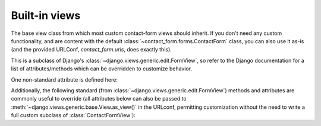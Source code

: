.. _views:
.. module:: contact_form.views


Built-in views
==============

.. class:: ContactFormView

    The base view class from which most custom contact-form views
    should inherit. If you don't need any custom functionality, and
    are content with the default
    :class:`~contact_form.forms.ContactForm` class, you can also use
    it as-is (and the provided URLConf, `contact_form.urls`, does
    exactly this).

    This is a subclass of Django's
    :class:`~django.views.generic.edit.FormView`, so refer to the
    Django documentation for a list of attributes/methods which can be
    overridden to customize behavior.

    One non-standard attribute is defined here:

    .. attribute:: recipient_list

       The list of email addresses to send mail to. If not specified,
       defaults to the
       :attr:`~contact_form.forms.ContactForm.recipient_list` of the
       form.

    Additionally, the following standard (from
    :class:`~django.views.generic.edit.FormView`) methods and
    attributes are commonly useful to override (all attributes below
    can also be passed to
    :meth:`~django.views.generic.base.View.as_view()` in the URLconf,
    permitting customization without the need to write a full custom
    subclass of :class:`ContactFormView`):

    .. attribute:: form_class

       The form class to use. By default, will be
       :class:`~contact_form.forms.ContactForm`. This can also be
       overridden as a method named
       :meth:`~django.views.generic.edit.FormMixin.form_class`; this
       permits, for example, per-request customization (by inspecting
       attributes of `self.request`).

    .. attribute:: template_name

       A :class:`str`, the template to use when rendering the form. By
       default, will be `contact_form/contact_form.html`.

    .. method:: get_success_url

       The URL to redirect to after successful form submission. Can be
       a hard-coded string, the string resulting from calling Django's
       :func:`~django.urls.reverse` helper, or the lazy object
       produced by Django's :func:`~django.urls.reverse_lazy`
       helper. Default value is the result of calling
       :func:`~django.urls.reverse_lazy` with the URL name
       `'contact_form_sent'`.

       :rtype: str
       
    .. method:: get_form_kwargs

       Returns additional keyword arguments (as a dictionary) to pass
       to the form class on initialization.

       By default, this will return a dictionary containing the
       current :class:`~django.http.HttpRequest` (as the key
       `request`) and, if :attr:`~ContactFormView.recipient_list` was
       defined, its value (as the key `recipient_list`).

       .. warning:: If you override :meth:`get_form_kwargs`, you
          **must** ensure that, at the very least, the keyword
          argument `request` is still provided, or
          :class:`~contact_form.forms.ContactForm` initialization will
          raise :exc:`TypeError`. The easiest approach is to use
          :func:`super` to call the base implementation in
          :class:`ContactFormView`, and modify the dictionary it
          returns.

       :rtype: dict

